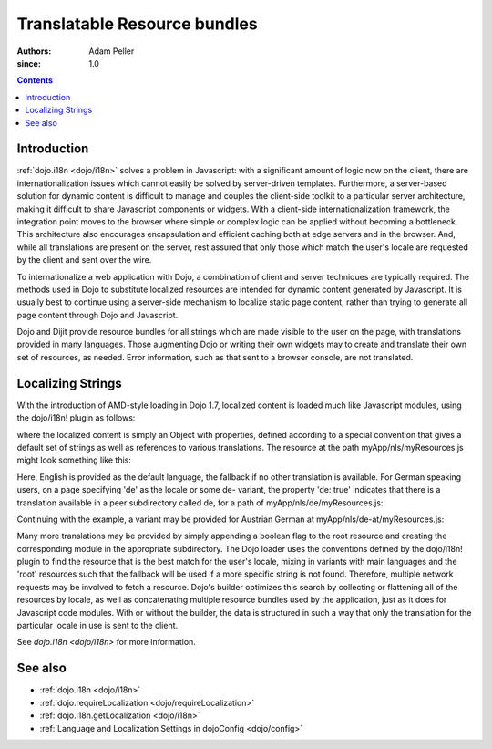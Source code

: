 .. _quickstart/internationalization/resource-bundling:

=============================
Translatable Resource bundles
=============================

:Authors: Adam Peller
:since: 1.0

.. contents ::
   :depth: 2

Introduction
============

:ref:`dojo.i18n <dojo/i18n>` solves a problem in Javascript: with a significant amount of logic now on the client, there are internationalization issues which cannot easily be solved by server-driven templates.  Furthermore, a server-based solution for dynamic content is difficult to manage and couples the client-side toolkit to a particular server architecture, making it difficult to share Javascript components or widgets.  With a client-side internationalization framework, the integration point moves to the browser where simple or complex logic can be applied without becoming a bottleneck. This architecture also encourages encapsulation and efficient caching both at edge servers and in the browser. And, while all translations are present on the server, rest assured that only those which match the user's locale are requested by the client and sent over the wire.

To internationalize a web application with Dojo, a combination of client and server techniques are typically required.  The methods used in Dojo to substitute localized resources are intended for dynamic content generated by Javascript. It is usually best to continue using a server-side mechanism to localize static page content, rather than trying to generate all page content through Dojo and Javascript.

Dojo and Dijit provide resource bundles for all strings which are made visible to the user on the page, with translations provided in many languages.  Those augmenting Dojo or writing their own widgets may to create and translate their own set of resources, as needed.  Error information, such as that sent to a browser console, are not translated.


Localizing Strings
==================

With the introduction of AMD-style loading in Dojo 1.7, localized content is loaded much like Javascript modules, using the dojo/i18n! plugin as follows:

.. js ::

    require(["dojo/i18n!myApp/nls/myResources", function(resources) {
      dojo.byId("myDiv");
      myDiv.innerText = resources.greeting;
    });

where the localized content is simply an Object with properties, defined according to a special convention that gives a default set of strings as well as references to various translations. The resource at the path myApp/nls/myResources.js might look something like this:

.. js ::

    define({
      root: {
        greeting: "Hello, world!"
      },

      de: true,
      'de-at': true
    });

Here, English is provided as the default language, the fallback if no other translation is available.  For German speaking users, on a page specifying 'de' as the locale or some de- variant, the property 'de: true' indicates that there is a translation available in a peer subdirectory called de, for a path of myApp/nls/de/myResources.js:

.. js ::

    define({
      greeting: "Hallo, Welt!"
    });

Continuing with the example, a variant may be provided for Austrian German at myApp/nls/de-at/myResources.js:

.. js ::

    define({
      greeting: "Grüß Gott!"
    });

Many more translations may be provided by simply appending a boolean flag to the root resource and creating the corresponding module in the appropriate subdirectory.  The Dojo loader uses the conventions defined by the dojo/i18n! plugin to find the resource that is the best match for the user's locale, mixing in variants with main languages and the 'root' resources such that the fallback will be used if a more specific string is not found.  Therefore, multiple network requests may be involved to fetch a resource.   Dojo's builder optimizes this search by collecting or flattening all of the resources by locale, as well as concatenating multiple resource bundles used by the application, just as it does for Javascript code modules.  With or without the builder, the data is structured in such a way that only the translation for the particular locale in use is sent to the client.

See `dojo.i18n <dojo/i18n>` for more information.


See also
========

* :ref:`dojo.i18n <dojo/i18n>`
* :ref:`dojo.requireLocalization <dojo/requireLocalization>`
* :ref:`dojo.i18n.getLocalization <dojo/i18n>`
* :ref:`Language and Localization Settings in dojoConfig <dojo/config>`
